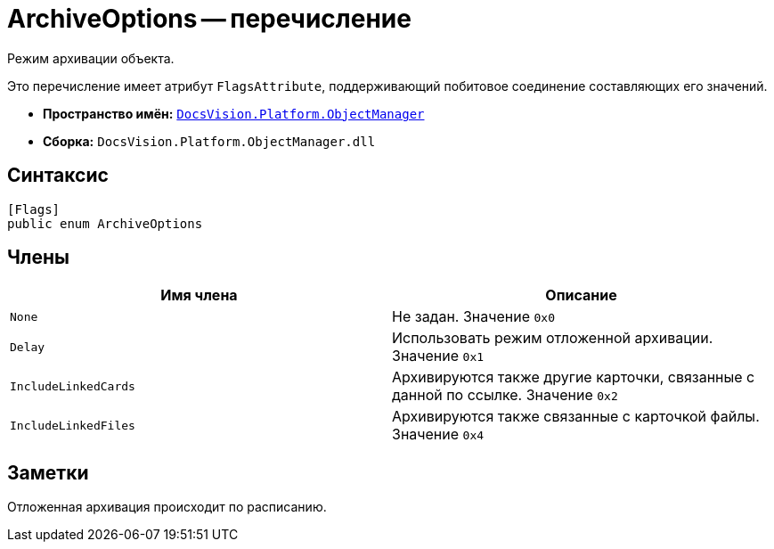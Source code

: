 = ArchiveOptions -- перечисление

Режим архивации объекта.

Это перечисление имеет атрибут `FlagsAttribute`, поддерживающий побитовое соединение составляющих его значений.

* *Пространство имён:* `xref:Platform-ObjectManager-Metadata:ObjectManager_NS.adoc[DocsVision.Platform.ObjectManager]`
* *Сборка:* `DocsVision.Platform.ObjectManager.dll`

== Синтаксис

[source,csharp]
----
[Flags]
public enum ArchiveOptions
----

== Члены

[cols=",",options="header"]
|===
|Имя члена |Описание
|`None` |Не задан. Значение `0x0`
|`Delay` |Использовать режим отложенной архивации. Значение `0x1`
|`IncludeLinkedCards` |Архивируются также другие карточки, связанные с данной по ссылке. Значение `0x2`
|`IncludeLinkedFiles` |Архивируются также связанные с карточкой файлы. Значение `0x4`
|===

== Заметки

Отложенная архивация происходит по расписанию.

